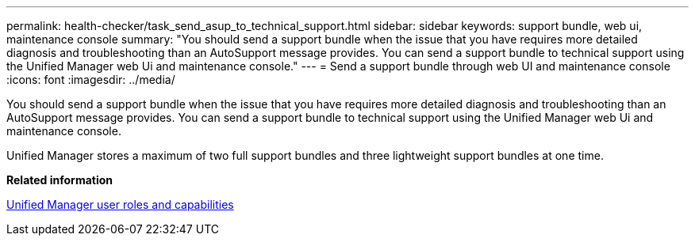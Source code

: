 ---
permalink: health-checker/task_send_asup_to_technical_support.html
sidebar: sidebar
keywords: support bundle, web ui, maintenance console
summary: "You should send a support bundle when the issue that you have requires more detailed diagnosis and troubleshooting than an AutoSupport message provides. You can send a support bundle to technical support using the Unified Manager web Ui and maintenance console."
---
= Send a support bundle through web UI and maintenance console
:icons: font
:imagesdir: ../media/

[.lead]
You should send a support bundle when the issue that you have requires more detailed diagnosis and troubleshooting than an AutoSupport message provides. You can send a support bundle to technical support using the Unified Manager web Ui and maintenance console.

Unified Manager stores a maximum of two full support bundles and three lightweight support bundles at one time.

*Related information*

link:../config/reference_unified_manager_roles_and_capabilities.html[Unified Manager user roles and capabilities]
// 2025-6-11, OTHERDOC-133